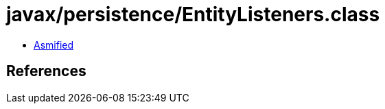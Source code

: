 = javax/persistence/EntityListeners.class

 - link:EntityListeners-asmified.java[Asmified]

== References

